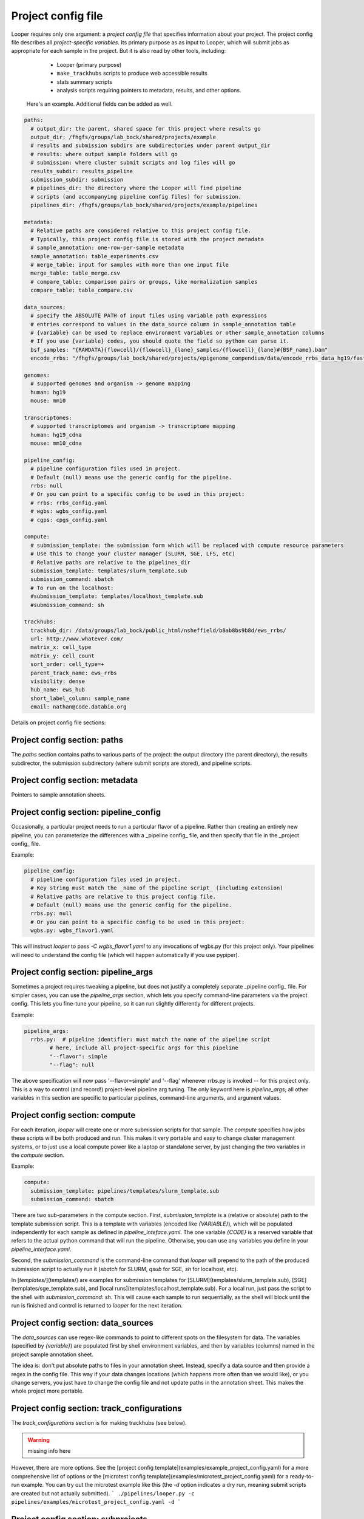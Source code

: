 Project config file
***************************************************

Looper requires only one argument: a *project config file* that specifies information about your project. The project config file describes all *project-specific variables*. Its primary purpose as as input to Looper, which will submit jobs as appropriate for each sample in the project. But it is also read by other tools, including:

  - Looper (primary purpose)
  - ``make_trackhubs`` scripts to produce web accessible results
  - stats summary scripts
  - analysis scripts requiring pointers to metadata, results, and other options.


 Here's an example. Additional fields can be added as well.

.. code-block:: yaml

	paths:
	  # output_dir: the parent, shared space for this project where results go
	  output_dir: /fhgfs/groups/lab_bock/shared/projects/example
	  # results and submission subdirs are subdirectories under parent output_dir
	  # results: where output sample folders will go
	  # submission: where cluster submit scripts and log files will go
	  results_subdir: results_pipeline
	  submission_subdir: submission
	  # pipelines_dir: the directory where the Looper will find pipeline
	  # scripts (and accompanying pipeline config files) for submission.
	  pipelines_dir: /fhgfs/groups/lab_bock/shared/projects/example/pipelines

	metadata:
	  # Relative paths are considered relative to this project config file.
	  # Typically, this project config file is stored with the project metadata
	  # sample_annotation: one-row-per-sample metadata
	  sample_annotation: table_experiments.csv
	  # merge_table: input for samples with more than one input file
	  merge_table: table_merge.csv
	  # compare_table: comparison pairs or groups, like normalization samples
	  compare_table: table_compare.csv

	data_sources:
	  # specify the ABSOLUTE PATH of input files using variable path expressions
	  # entries correspond to values in the data_source column in sample_annotation table
	  # {variable} can be used to replace environment variables or other sample_annotation columns
	  # If you use {variable} codes, you should quote the field so python can parse it.
	  bsf_samples: "{RAWDATA}{flowcell}/{flowcell}_{lane}_samples/{flowcell}_{lane}#{BSF_name}.bam"
	  encode_rrbs: "/fhgfs/groups/lab_bock/shared/projects/epigenome_compendium/data/encode_rrbs_data_hg19/fastq/{sample_name}.fastq.gz"

	genomes:
	  # supported genomes and organism -> genome mapping
	  human: hg19
	  mouse: mm10

	transcriptomes:
	  # supported transcriptomes and organism -> transcriptome mapping
	  human: hg19_cdna
	  mouse: mm10_cdna

	pipeline_config:
	  # pipeline configuration files used in project.
	  # Default (null) means use the generic config for the pipeline.
	  rrbs: null
	  # Or you can point to a specific config to be used in this project:
	  # rrbs: rrbs_config.yaml
	  # wgbs: wgbs_config.yaml
	  # cgps: cpgs_config.yaml

	compute:
	  # submission_template: the submission form which will be replaced with compute resource parameters
	  # Use this to change your cluster manager (SLURM, SGE, LFS, etc)
	  # Relative paths are relative to the pipelines_dir
	  submission_template: templates/slurm_template.sub
	  submission_command: sbatch
	  # To run on the localhost:
	  #submission_template: templates/localhost_template.sub
	  #submission_command: sh

	trackhubs:
	  trackhub_dir: /data/groups/lab_bock/public_html/nsheffield/b8ab8bs9b8d/ews_rrbs/
	  url: http://www.whatever.com/
	  matrix_x: cell_type
	  matrix_y: cell_count
	  sort_order: cell_type=+
	  parent_track_name: ews_rrbs
	  visibility: dense
	  hub_name: ews_hub
	  short_label_column: sample_name
	  email: nathan@code.databio.org



Details on project config file sections:


Project config section: paths
"""""""""""""""""""""""""""""""""""""""""""

The `paths` section contains paths to various parts of the project: the output directory (the parent directory), the results subdirector, the submission subdirectory (where submit scripts are stored), and pipeline scripts.

Project config section: metadata
"""""""""""""""""""""""""""""""""""""""""""

Pointers to sample annotation sheets.

Project config section: pipeline_config
"""""""""""""""""""""""""""""""""""""""""""
Occasionally, a particular project needs to run a particular flavor of a pipeline. Rather than creating an entirely new pipeline, you can parameterize the differences with a _pipeline config_ file, and then specify that file in the _project config_ file.

Example:

.. code-block:: yaml

	pipeline_config:
	  # pipeline configuration files used in project.
	  # Key string must match the _name of the pipeline script_ (including extension)
	  # Relative paths are relative to this project config file.
	  # Default (null) means use the generic config for the pipeline.
	  rrbs.py: null
	  # Or you can point to a specific config to be used in this project:
	  wgbs.py: wgbs_flavor1.yaml


This will instruct `looper` to pass `-C wgbs_flavor1.yaml` to any invocations of wgbs.py (for this project only). Your pipelines will need to understand the config file (which will happen automatically if you use pypiper).


Project config section: pipeline_args
"""""""""""""""""""""""""""""""""""""""""""
Sometimes a project requires tweaking a pipeline, but does not justify a completely separate _pipeline config_ file. For simpler cases, you can use the `pipeline_args` section, which lets you specify command-line parameters via the project config. This lets you fine-tune your pipeline, so it can run slightly differently for different projects.

Example:

.. code-block:: yaml

	pipeline_args:
	  rrbs.py:  # pipeline identifier: must match the name of the pipeline script
		# here, include all project-specific args for this pipeline
		"--flavor": simple
		"--flag": null


The above specification will now pass '--flavor=simple' and '--flag' whenever rrbs.py is invoked -- for this project only. This is a way to control (and record!) project-level pipeline arg tuning. The only keyword here is `pipeline_args`; all other variables in this section are specific to particular pipelines, command-line arguments, and argument values.

Project config section: compute
"""""""""""""""""""""""""""""""""""""""""""
For each iteration, `looper` will create one or more submission scripts for that sample. The `compute` specifies how jobs these scripts will be both produced and run.  This makes it very portable and easy to change cluster management systems, or to just use a local compute power like a laptop or standalone server, by just changing the two variables in the `compute` section.

Example:

.. code-block:: yaml

	compute:
	  submission_template: pipelines/templates/slurm_template.sub
	  submission_command: sbatch


There are two sub-parameters in the compute section. First, `submission_template` is a (relative or absolute) path to the template submission script. This is a template with variables (encoded like `{VARIABLE}`), which will be populated independently for each sample as defined in `pipeline_inteface.yaml`. The one variable `{CODE}` is a reserved variable that refers to the actual python command that will run the pipeline. Otherwise, you can use any variables you define in your `pipeline_interface.yaml`.

Second, the `submission_command` is the command-line command that `looper` will prepend to the path of the produced submission script to actually run it (`sbatch` for SLURM, `qsub` for SGE, `sh` for localhost, etc).

In [`templates/`](templates/) are examples for submission templates for [SLURM](templates/slurm_template.sub), [SGE](templates/sge_template.sub), and [local runs](templates/localhost_template.sub). For a local run, just pass the script to the shell with `submission_command: sh`. This will cause each sample to run sequentially, as the shell will block until the run is finished and control is returned to `looper` for the next iteration.


Project config section: data_sources
"""""""""""""""""""""""""""""""""""""""""""

The `data_sources` can use regex-like commands to point to different spots on the filesystem for data. The variables (specified by `{variable}`) are populated first by shell environment variables, and then by variables (columns) named in the project sample annotation sheet.

The idea is: don't put absolute paths to files in your annotation sheet. Instead, specify a data source and then provide a regex in the config file. This way if your data changes locations (which happens more often than we would like), or you change servers, you just have to change the config file and not update paths in the annotation sheet. This makes the whole project more portable.

Project config section: track_configurations
"""""""""""""""""""""""""""""""""""""""""""""""
The `track_configurations` section is for making trackhubs (see below).

.. warning::
	missing info here


However, there are more options. See the [project config template](examples/example_project_config.yaml) for a more comprehensive list of options or the [microtest config template](examples/microtest_project_config.yaml) for a ready-to-run example. You can try out the microtest example like this (the `-d` option indicates a dry run, meaning submit scripts are created but not actually submitted).
```
./pipelines/looper.py -c pipelines/examples/microtest_project_config.yaml -d
```


Project config section: subprojects
"""""""""""""""""""""""""""""""""""""""""""""""

Subprojects are useful to define multiple similar projects within a single project config file. Under the subprojects key, you can specify names of subprojects, and then underneath of of these you can specify any project config variables that you want to overwrite for that particular subproject.

For example:

.. code-block:: yaml

	subprojects:
	  diverse:
		metadata:
		  sample_annotation: psa_rrbs_diverse.csv
	  cancer:
		metadata:
		  sample_annotation: psa_rrbs_intracancer.csv

This project would specify 2 subprojects that have almost the exact same settings, but change only their metadata/sample_annotation parameter. Rather than defining two 99% identical project config files, you can use a subproject. 


